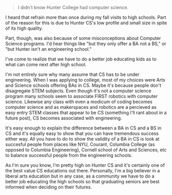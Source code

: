 #+BEGIN_COMMENT
.. title: BS? - BA
.. slug: ba-bs
.. date: 2017-01-01 20:14:25 UTC-05:00
.. tags: education, cs
.. category: 
.. link: 
.. description: 
.. type: text
#+END_COMMENT

#+BEGIN_QUOTE
I didn't know Hunter College had computer science.
#+END_QUOTE

I heard that refrain more than once during my fall visits to high
schools. Part of the reason for this is due to Hunter CS's low
profile and small size in spite of its high quality.

Part, though, was also because of some misconceptions about Computer
Science programs. I'd hear things like "but they only offer a BA not a
BS," or "but Hunter isn't an engineering school."

I've come to realize that we have to do a better job educating kids as
to what can come next after high school.

I'm not entirely sure why many assume that CS has to be under
engineering. When I was applying to college, most of my choices were
Arts and Science schools offering BAs in CS. Maybe it's because people don't
disagregate STEM subjects. Even though it's not a computer science
program many schools seem to associate FIRST robotics with computer
science. Likewise any class with even a modicum of coding becomes
computer science and as makerspaces and robotics are a percieved as
easy entry STEM classes that appear to be CS (something I'll rant
about in a future post), CS becomes associated with engineering.

It's easy enough to explain the difference between a BA in CS and a BS
in CS and it's equally easy to show that you can have tremendous
success either way. All you have to do to show the validity of a BA in
CS is look at succesful people from places like NYU, Courant, Columbia
College (as opposed to Columbia Engineering), Cornell school of Arts
and Sciences, etc to balance successful people from the engineering schools.

As I'm sure you know, I'm pretty high on Hunter CS and it's certainly
one of the best value CS educations out there. Personally, I'm a big believer in a
liberal arts education but in any case, as a community we have to do a
better job educating the high schools so that graduating seniors are
best informed when deciding on their futures.

